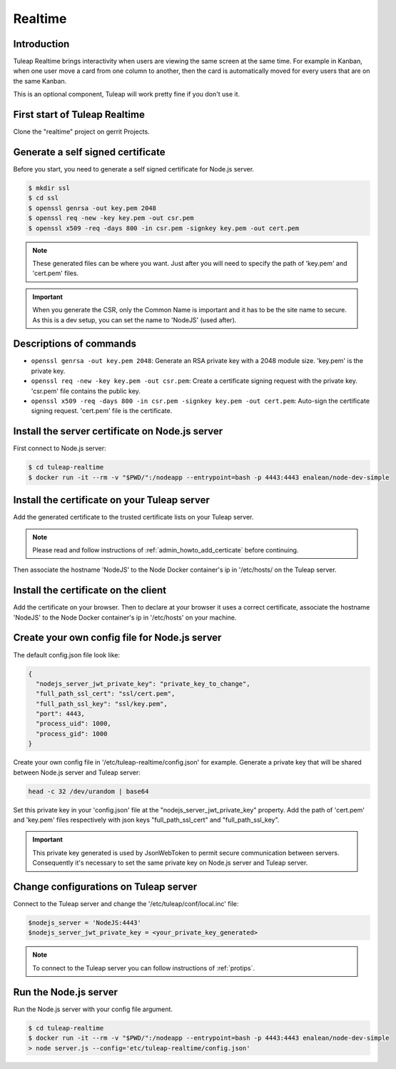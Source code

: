 Realtime
========

Introduction
------------

Tuleap Realtime brings interactivity when users are viewing the same screen at the same time.
For example in Kanban, when one user move a card from one column to another, then the card is
automatically moved for every users that are on the same Kanban.

This is an optional component, Tuleap will work pretty fine if you don't use it.

First start of Tuleap Realtime
------------------------------

Clone the "realtime" project on gerrit Projects.

Generate a self signed certificate
----------------------------------

Before you start, you need to generate a self signed certificate for Node.js server.

.. code-block:: bash

    $ mkdir ssl
    $ cd ssl
    $ openssl genrsa -out key.pem 2048
    $ openssl req -new -key key.pem -out csr.pem
    $ openssl x509 -req -days 800 -in csr.pem -signkey key.pem -out cert.pem

.. NOTE:: These generated files can be where you want. Just after you will need to specify the path of 'key.pem' and 'cert.pem' files.

.. IMPORTANT:: When you generate the CSR, only the Common Name is important and it has to be the site name to secure.
    As this is a dev setup, you can set the name to 'NodeJS' (used after).

Descriptions of commands
------------------------

* ``openssl genrsa -out key.pem 2048``: Generate an RSA private key with a 2048 module size. 'key.pem' is the private key.
* ``openssl req -new -key key.pem -out csr.pem``: Create a certificate signing request with the private key. 'csr.pem' file contains the public key.
* ``openssl x509 -req -days 800 -in csr.pem -signkey key.pem -out cert.pem``: Auto-sign the certificate signing request. 'cert.pem' file is the certificate.

Install the server certificate on Node.js server
--------

First connect to Node.js server:

.. code-block:: bash

    $ cd tuleap-realtime
    $ docker run -it --rm -v "$PWD/":/nodeapp --entrypoint=bash -p 4443:4443 enalean/node-dev-simple

Install the certificate on your Tuleap server
---------------------------------------------

Add the generated certificate to the trusted certificate lists on your Tuleap server.

.. NOTE:: Please read and follow instructions of :ref:`admin_howto_add_certicate` before continuing.

Then associate the hostname 'NodeJS' to the Node Docker container's ip in '/etc/hosts/ on the Tuleap server.

Install the certificate on the client
---------------

Add the certificate on your browser. Then to declare at your browser it uses a correct certificate, associate the hostname 'NodeJS' to the Node Docker container's ip in '/etc/hosts' on your machine.

Create your own config file for Node.js server
---------------

The default config.json file look like:

.. code-block:: json

    {
      "nodejs_server_jwt_private_key": "private_key_to_change",
      "full_path_ssl_cert": "ssl/cert.pem",
      "full_path_ssl_key": "ssl/key.pem",
      "port": 4443,
      "process_uid": 1000,
      "process_gid": 1000
    }

Create your own config file in '/etc/tuleap-realtime/config.json' for example.
Generate a private key that will be shared between Node.js server and Tuleap server:

.. code-block:: bash

    head -c 32 /dev/urandom | base64

Set this private key in your 'config.json' file at the "nodejs_server_jwt_private_key" property.
Add the path of 'cert.pem' and 'key.pem' files respectively with json keys "full_path_ssl_cert" and "full_path_ssl_key".

.. IMPORTANT:: This private key generated is used by JsonWebToken to permit secure communication between servers.
    Consequently it's necessary to set the same private key on Node.js server and Tuleap server.

Change configurations on Tuleap server
---------------

Connect to the Tuleap server and change the '/etc/tuleap/conf/local.inc' file:

.. code-block:: txt

    $nodejs_server = 'NodeJS:4443'
    $nodejs_server_jwt_private_key = <your_private_key_generated>

.. NOTE:: To connect to the Tuleap server you can follow instructions of :ref:`protips`.

Run the Node.js server
----------------------

Run the Node.js server with your config file argument.

.. code-block:: bash

    $ cd tuleap-realtime
    $ docker run -it --rm -v "$PWD/":/nodeapp --entrypoint=bash -p 4443:4443 enalean/node-dev-simple
    > node server.js --config='etc/tuleap-realtime/config.json'
